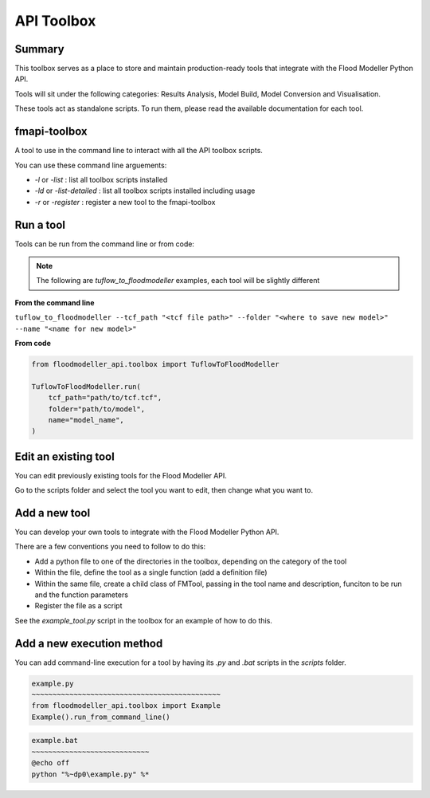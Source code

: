************
API Toolbox
************

.. _summary:

Summary
-------

This toolbox serves as a place to store and maintain production-ready tools that integrate with the Flood Modeller Python API.

Tools will sit under the following categories: Results Analysis, Model Build, Model Conversion and Visualisation.

These tools act as standalone scripts. To run them, please read the available documentation for each tool.

.. _fmapi_toolbox:

fmapi-toolbox
-------------

A tool to use in the command line to interact with all the API toolbox scripts.

You can use these command line arguements:

- *-l* or *-list* : list all toolbox scripts installed
- *-ld* or *-list-detailed* : list all toolbox scripts installed including usage
- *-r* or *-register* : register a new tool to the fmapi-toolbox

.. _run_a_tool:

Run a tool
----------

Tools can be run from the command line or from code: 

.. note::   
    The following are *tuflow_to_floodmodeller* examples, each tool will be slightly different

**From the command line**

``tuflow_to_floodmodeller --tcf_path "<tcf file path>" --folder "<where to save new model>" --name "<name for new model>"``

**From code**

.. code:: python 

    from floodmodeller_api.toolbox import TuflowToFloodModeller

    TuflowToFloodModeller.run(
        tcf_path="path/to/tcf.tcf",
        folder="path/to/model",
        name="model_name",
    )

.. _edit_existing_tool:

Edit an existing tool
---------------------

You can edit previously existing tools for the Flood Modeller API.

Go to the scripts folder and select the tool you want to edit, then change what you want to.

.. _add_a_new_tool:

Add a new tool
--------------

You can develop your own tools to integrate with the Flood Modeller Python API.

There are a few conventions you need to follow to do this:

- Add a python file to one of the directories in the toolbox, depending on the category of the tool
- Within the file, define the tool as a single function (add a definition file)
- Within the same file, create a child class of FMTool, passing in the tool name and description, funciton to be run and the function parameters
- Register the file as a script 

See the *example_tool.py* script in the toolbox for an example of how to do this.

.. _add_new_execution_method:

Add a new execution method
--------------------------

You can add command-line execution for a tool by having its *.py* and *.bat* scripts in the *scripts* folder.

.. code:: python

    example.py
    ~~~~~~~~~~~~~~~~~~~~~~~~~~~~~~~~~~~~~~~~~~~~~
    from floodmodeller_api.toolbox import Example
    Example().run_from_command_line()

.. code:: console

    example.bat
    ~~~~~~~~~~~~~~~~~~~~~~~~~~~~
    @echo off
    python "%~dp0\example.py" %*